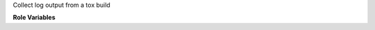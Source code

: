 Collect log output from a tox build

**Role Variables**

.. zuul:rolevar:: zuul_work_dir
   :default: {{ zuul.project.src_dir }}

   Directory tox was run in.

.. zuul:rolevar:: zuul_use_fetch_output
   :default: false

   Whether to synchronize files to the executor work dir, or to copy them
   on the test instance.
   When set to false, the role synchronizes the file to the executor.
   When set to true, the job needs to use the fetch-output role later.
